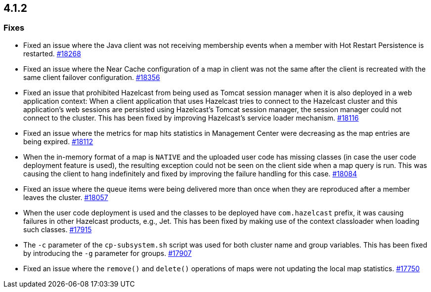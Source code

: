 == 4.1.2

[[fixes-412]]
=== Fixes

* Fixed an issue where the Java client was not receiving membership events
when a member with Hot Restart Persistence is restarted.
https://github.com/hazelcast/hazelcast/pull/18268[#18268]
* Fixed an issue where the Near Cache configuration of a map in client
was not the same after the client is recreated with the
same client failover configuration.
https://github.com/hazelcast/hazelcast/pull/18356[#18356]
* Fixed an issue that prohibited Hazelcast from being used as Tomcat session manager
when it is also deployed in a web application context:
When a client application that uses Hazelcast tries to connect to the Hazelcast cluster and this
application's web sessions are persisted using Hazelcast's Tomcat session manager,
the session manager could not connect to the cluster. This has been
fixed by improving Hazelcast's service loader mechanism.
https://github.com/hazelcast/hazelcast/pull/18116[#18116]
* Fixed an issue where the metrics for map hits statistics in Management Center
were decreasing as the map entries are being expired.
https://github.com/hazelcast/hazelcast/pull/18112[#18112]
* When the in-memory format of a map is `NATIVE` and the uploaded user code
has missing classes (in case the user code deployment feature is used),
the resulting exception could not be seen on the client side when a map query is run.
This was causing the client to hang indefinitely and fixed by improving the
failure handling for this case.
https://github.com/hazelcast/hazelcast/pull/18084[#18084]
* Fixed an issue where the queue items were being delivered more
than once when they are reproduced after a member leaves the cluster.
https://github.com/hazelcast/hazelcast/issues/18057[#18057]
* When the user code deployment is used and the classes to be deployed
have `com.hazelcast` prefix, it was causing failures in other Hazelcast
products, e.g., Jet. This has been fixed by making use of the context classloader
when loading such classes.
https://github.com/hazelcast/hazelcast/pull/17915[#17915]
* The `-c` parameter of the `cp-subsystem.sh` script
was used for both cluster name and group variables. This has
been fixed by introducing the `-g` parameter for groups.
https://github.com/hazelcast/hazelcast/pull/17907[#17907]
* Fixed an issue where the `remove()` and `delete()` operations
of maps were not updating the local map statistics.
https://github.com/hazelcast/hazelcast/issues/17750[#17750]


